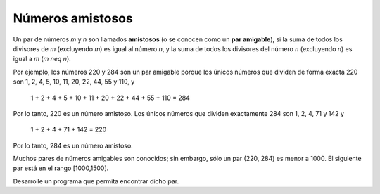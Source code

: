 Números amistosos
-----------------

Un par de números `m` y `n` son llamados **amistosos**
(o se conocen como un **par amigable**), si la suma de
todos los divisores de `m` (excluyendo `m`) es igual al
número `n`, y la suma de todos los divisores del número `n`
(excluyendo `n`) es igual a `m` (`m \neq n`).

Por ejemplo, los números 220 y 284 son un par amigable
porque los únicos números que dividen de forma exacta
220 son 1, 2, 4, 5, 10, 11, 20, 22, 44, 55 y 110, y

   1 + 2 + 4 + 5 + 10 + 11 + 20 + 22 + 44 + 55 + 110 = 284

Por lo tanto, 220 es un número amistoso. Los únicos números
que dividen exactamente 284 son 1, 2, 4, 71 y 142 y

   1 + 2 + 4 + 71 + 142 = 220

Por lo tanto, 284 es un número amistoso.

Muchos pares de números amigables son conocidos; sin embargo, sólo
un par (220, 284) es menor a 1000.
El siguiente par está en el rango [1000,1500].

Desarrolle un programa que permita encontrar dicho par.
